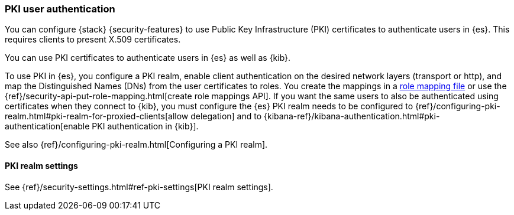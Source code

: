 [role="xpack"]
[[pki-realm]]
=== PKI user authentication

You can configure {stack} {security-features} to use Public Key Infrastructure
(PKI) certificates to authenticate users in {es}. This requires clients to
present X.509 certificates.

You can use PKI certificates to authenticate users in {es} as well as {kib}.

To use PKI in {es}, you configure a PKI realm, enable client authentication on
the desired network layers (transport or http), and map the Distinguished Names
(DNs) from the user certificates to roles. You create the mappings in a <<pki-role-mapping, role
mapping file>> or use the {ref}/security-api-put-role-mapping.html[create role mappings API]. If you want the same users to also be
authenticated using certificates when they connect to {kib}, you must configure the {es} PKI
realm needs to be configured to
{ref}/configuring-pki-realm.html#pki-realm-for-proxied-clients[allow
delegation] and to
{kibana-ref}/kibana-authentication.html#pki-authentication[enable PKI
authentication in {kib}].

See also {ref}/configuring-pki-realm.html[Configuring a PKI realm].

[[pki-settings]]
==== PKI realm settings

See {ref}/security-settings.html#ref-pki-settings[PKI realm settings].
